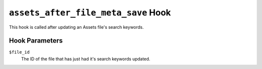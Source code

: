 ``assets_after_file_meta_save`` Hook
=====================================

This hook is called after updating an Assets file's search keywords.

Hook Parameters
---------------

``$file_id``
    The ID of the file that has just had it's search keywords updated.
